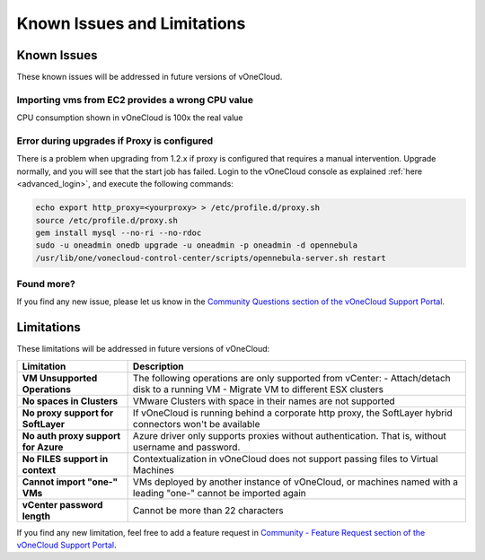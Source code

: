 .. _known_issues:

============================
Known Issues and Limitations
============================

Known Issues
================================================================================

These known issues will be addressed in future versions of vOneCloud.

Importing vms from EC2 provides a wrong CPU value
-------------------------------------------------

CPU consumption shown in vOneCloud is 100x the real value

Error during upgrades if Proxy is configured
--------------------------------------------

There is a problem when upgrading from 1.2.x if proxy is configured that requires a manual intervention. Upgrade normally, and you will see that the start job has failed. Login to the vOneCloud console as explained :ref:`here <advanced_login>`, and execute the following commands:

.. code::

    echo export http_proxy=<yourproxy> > /etc/profile.d/proxy.sh
    source /etc/profile.d/proxy.sh
    gem install mysql --no-ri --no-rdoc
    sudo -u oneadmin onedb upgrade -u oneadmin -p oneadmin -d opennebula
    /usr/lib/one/vonecloud-control-center/scripts/opennebula-server.sh restart


Found more?
-----------

If you find any new issue, please let us know in the `Community Questions section of the vOneCloud Support Portal <https://support.vonecloud.com/hc/communities/public/questions>`__.

.. _limitations:

Limitations
================================================================================

These limitations will be addressed in future versions of vOneCloud:

+-------------------------------------+-----------------------------------------------------------------------------------------------------------------+
|            **Limitation**           |                                                 **Description**                                                 |
+-------------------------------------+-----------------------------------------------------------------------------------------------------------------+
| **VM Unsupported Operations**       | The following operations are only supported from vCenter:                                                       |
|                                     | - Attach/detach disk to a running VM                                                                            |
|                                     | - Migrate VM to different ESX clusters                                                                          |
+-------------------------------------+-----------------------------------------------------------------------------------------------------------------+
| **No spaces in Clusters**           | VMware Clusters with space in their names are not supported                                                     |
+-------------------------------------+-----------------------------------------------------------------------------------------------------------------+
| **No proxy support for SoftLayer**  | If vOneCloud is running behind a corporate http proxy, the SoftLayer hybrid connectors                          |
|                                     | won't be available                                                                                              |
+-------------------------------------+-----------------------------------------------------------------------------------------------------------------+
| **No auth proxy support for Azure** | Azure driver only supports proxies without authentication. That is, without                                     |
|                                     | username and password.                                                                                          |
+-------------------------------------+-----------------------------------------------------------------------------------------------------------------+
| **No FILES support in context**     | Contextualization in vOneCloud does not support passing files to Virtual Machines                               |
+-------------------------------------+-----------------------------------------------------------------------------------------------------------------+
| **Cannot import "one-" VMs**        | VMs deployed by another instance of vOneCloud, or machines named with a leading "one-" cannot be imported again |
+-------------------------------------+-----------------------------------------------------------------------------------------------------------------+
| **vCenter password length**         | Cannot be more than 22 characters                                                                               |
+-------------------------------------+-----------------------------------------------------------------------------------------------------------------+

If you find any new limitation, feel free to add a feature request in `Community - Feature Request section of the vOneCloud Support Portal <https://support.vonecloud.com/hc/communities/public/topics/200215442-Community-Feature-Requests>`__.
